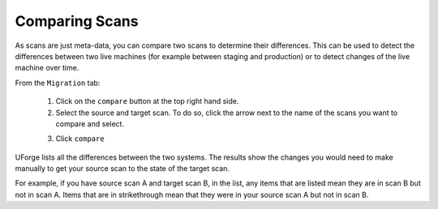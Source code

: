 .. Copyright (c) 2007-2016 UShareSoft, All rights reserved

Comparing Scans
---------------

As scans are just meta-data, you can compare two scans to determine their differences.  This can be used to detect the differences between two live machines (for example between staging and production) or to detect changes of the live machine over time.

From the ``Migration`` tab:

	1. Click on the ``compare`` button at the top right hand side.
	2. Select the source and target scan. To do so, click the arrow next to the name of the scans you want to compare and select.

	.. image:: /images/migration-compare-scan.jpg

	3. Click ``compare``

UForge lists all the differences between the two systems. The results show the changes you would need to make manually to get your source scan to the state of the target scan.

For example, if you have source scan A and target scan B, in the list, any items that are listed mean they are in scan B but not in scan A. Items that are in strikethrough mean that they were in your source scan A but not in scan B.
